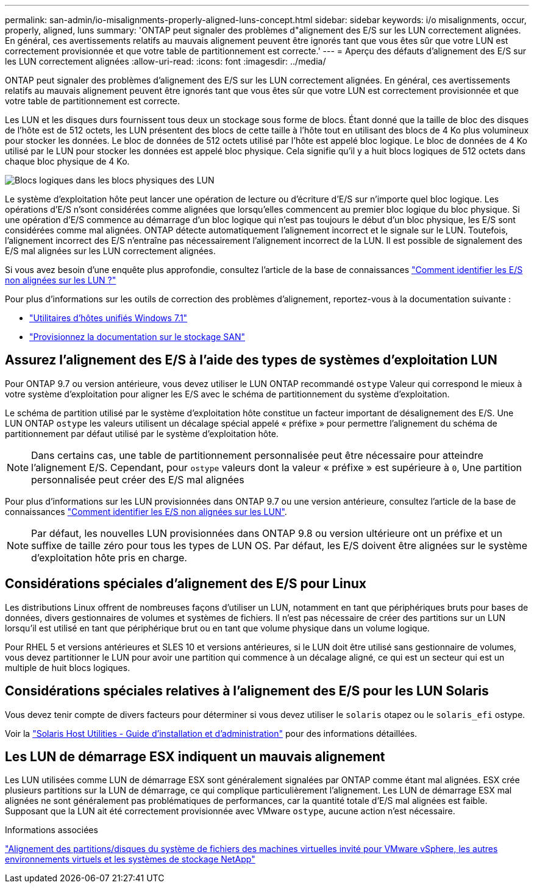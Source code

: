 ---
permalink: san-admin/io-misalignments-properly-aligned-luns-concept.html 
sidebar: sidebar 
keywords: i/o misalignments, occur, properly, aligned, luns 
summary: 'ONTAP peut signaler des problèmes d"alignement des E/S sur les LUN correctement alignées. En général, ces avertissements relatifs au mauvais alignement peuvent être ignorés tant que vous êtes sûr que votre LUN est correctement provisionnée et que votre table de partitionnement est correcte.' 
---
= Aperçu des défauts d'alignement des E/S sur les LUN correctement alignées
:allow-uri-read: 
:icons: font
:imagesdir: ../media/


[role="lead"]
ONTAP peut signaler des problèmes d'alignement des E/S sur les LUN correctement alignées. En général, ces avertissements relatifs au mauvais alignement peuvent être ignorés tant que vous êtes sûr que votre LUN est correctement provisionnée et que votre table de partitionnement est correcte.

Les LUN et les disques durs fournissent tous deux un stockage sous forme de blocs. Étant donné que la taille de bloc des disques de l'hôte est de 512 octets, les LUN présentent des blocs de cette taille à l'hôte tout en utilisant des blocs de 4 Ko plus volumineux pour stocker les données. Le bloc de données de 512 octets utilisé par l'hôte est appelé bloc logique. Le bloc de données de 4 Ko utilisé par le LUN pour stocker les données est appelé bloc physique. Cela signifie qu'il y a huit blocs logiques de 512 octets dans chaque bloc physique de 4 Ko.

image:bsag-cmode-lbpb.gif["Blocs logiques dans les blocs physiques des LUN"]

Le système d'exploitation hôte peut lancer une opération de lecture ou d'écriture d'E/S sur n'importe quel bloc logique. Les opérations d'E/S n'sont considérées comme alignées que lorsqu'elles commencent au premier bloc logique du bloc physique. Si une opération d'E/S commence au démarrage d'un bloc logique qui n'est pas toujours le début d'un bloc physique, les E/S sont considérées comme mal alignées. ONTAP détecte automatiquement l'alignement incorrect et le signale sur le LUN. Toutefois, l'alignement incorrect des E/S n'entraîne pas nécessairement l'alignement incorrect de la LUN. Il est possible de signalement des E/S mal alignées sur les LUN correctement alignées.

Si vous avez besoin d'une enquête plus approfondie, consultez l'article de la base de connaissances link:https://kb.netapp.com/Advice_and_Troubleshooting/Data_Storage_Software/ONTAP_OS/How_to_identify_unaligned_IO_on_LUNs["Comment identifier les E/S non alignées sur les LUN ?"^]

Pour plus d'informations sur les outils de correction des problèmes d'alignement, reportez-vous à la documentation suivante : +

* https://docs.netapp.com/us-en/ontap-sanhost/hu_wuhu_71.html["Utilitaires d'hôtes unifiés Windows 7.1"]
* link:../san-admin/provision-storage.html["Provisionnez la documentation sur le stockage SAN"]




== Assurez l'alignement des E/S à l'aide des types de systèmes d'exploitation LUN

Pour ONTAP 9.7 ou version antérieure, vous devez utiliser le LUN ONTAP recommandé `ostype` Valeur qui correspond le mieux à votre système d'exploitation pour aligner les E/S avec le schéma de partitionnement du système d'exploitation.

Le schéma de partition utilisé par le système d'exploitation hôte constitue un facteur important de désalignement des E/S. Une LUN ONTAP `ostype` les valeurs utilisent un décalage spécial appelé « préfixe » pour permettre l'alignement du schéma de partitionnement par défaut utilisé par le système d'exploitation hôte.


NOTE: Dans certains cas, une table de partitionnement personnalisée peut être nécessaire pour atteindre l'alignement E/S. Cependant, pour `ostype` valeurs dont la valeur « préfixe » est supérieure à `0`, Une partition personnalisée peut créer des E/S mal alignées

Pour plus d'informations sur les LUN provisionnées dans ONTAP 9.7 ou une version antérieure, consultez l'article de la base de connaissances link:https://kb.netapp.com/onprem/ontap/da/SAN/How_to_identify_unaligned_IO_on_LUNs["Comment identifier les E/S non alignées sur les LUN"^].


NOTE: Par défaut, les nouvelles LUN provisionnées dans ONTAP 9.8 ou version ultérieure ont un préfixe et un suffixe de taille zéro pour tous les types de LUN OS. Par défaut, les E/S doivent être alignées sur le système d'exploitation hôte pris en charge.



== Considérations spéciales d'alignement des E/S pour Linux

Les distributions Linux offrent de nombreuses façons d'utiliser un LUN, notamment en tant que périphériques bruts pour bases de données, divers gestionnaires de volumes et systèmes de fichiers. Il n'est pas nécessaire de créer des partitions sur un LUN lorsqu'il est utilisé en tant que périphérique brut ou en tant que volume physique dans un volume logique.

Pour RHEL 5 et versions antérieures et SLES 10 et versions antérieures, si le LUN doit être utilisé sans gestionnaire de volumes, vous devez partitionner le LUN pour avoir une partition qui commence à un décalage aligné, ce qui est un secteur qui est un multiple de huit blocs logiques.



== Considérations spéciales relatives à l'alignement des E/S pour les LUN Solaris

Vous devez tenir compte de divers facteurs pour déterminer si vous devez utiliser le `solaris` otapez ou le `solaris_efi` ostype.

Voir la http://mysupport.netapp.com/documentation/productlibrary/index.html?productID=61343["Solaris Host Utilities - Guide d'installation et d'administration"^] pour des informations détaillées.



== Les LUN de démarrage ESX indiquent un mauvais alignement

Les LUN utilisées comme LUN de démarrage ESX sont généralement signalées par ONTAP comme étant mal alignées. ESX crée plusieurs partitions sur la LUN de démarrage, ce qui complique particulièrement l'alignement. Les LUN de démarrage ESX mal alignées ne sont généralement pas problématiques de performances, car la quantité totale d'E/S mal alignées est faible. Supposant que la LUN ait été correctement provisionnée avec VMware `ostype`, aucune action n'est nécessaire.

.Informations associées
https://kb.netapp.com/Advice_and_Troubleshooting/Data_Storage_Software/Virtual_Storage_Console_for_VMware_vSphere/Guest_VM_file_system_partition%2F%2Fdisk_alignment_for_VMware_vSphere["Alignement des partitions/disques du système de fichiers des machines virtuelles invité pour VMware vSphere, les autres environnements virtuels et les systèmes de stockage NetApp"^]
